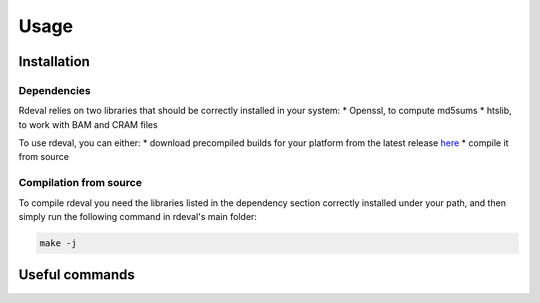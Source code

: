 Usage
#####

.. _installation:

Installation
************

Dependencies
============
Rdeval relies on two libraries that should be correctly installed in your system:
* Openssl, to compute md5sums
* htslib, to work with BAM and CRAM files

To use rdeval, you can either:
* download precompiled builds for your platform from the latest release `here <https://github.com/vgl-hub/rdeval/releases>`_
* compile it from source

Compilation from source
=======================

To compile rdeval you need the libraries listed in the dependency section correctly installed under your path, and then simply run the following command in rdeval's main folder:

.. code-block:: console

   make -j

Useful commands
***************